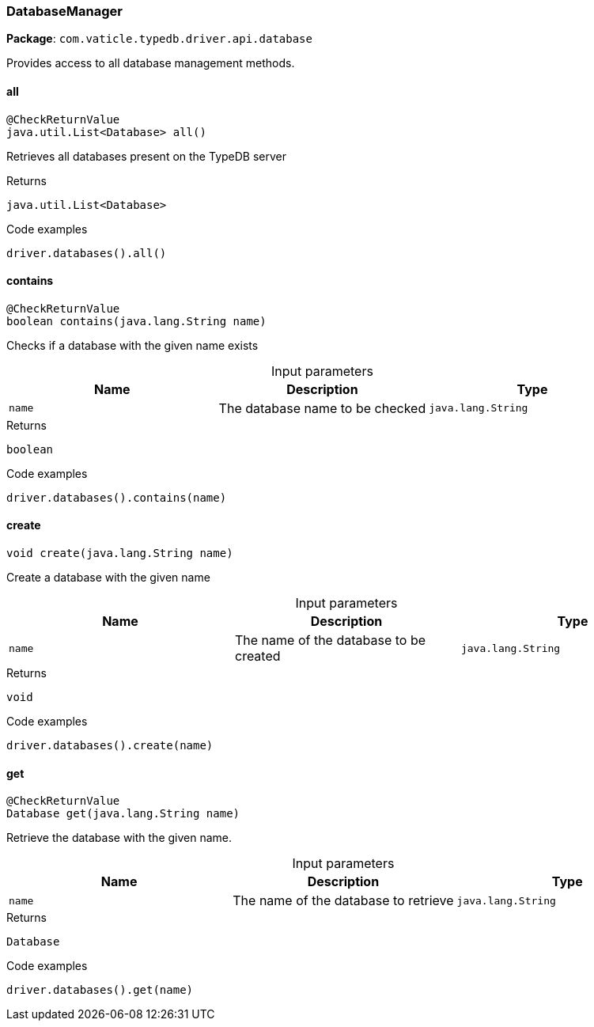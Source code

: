 [#_DatabaseManager]
=== DatabaseManager

*Package*: `com.vaticle.typedb.driver.api.database`

Provides access to all database management methods.

// tag::methods[]
[#_DatabaseManager_all_]
==== all

[source,java]
----
@CheckReturnValue
java.util.List<Database> all()
----

Retrieves all databases present on the TypeDB server 


[caption=""]
.Returns
`java.util.List<Database>`

[caption=""]
.Code examples
[source,java]
----
driver.databases().all()
----

[#_DatabaseManager_contains_java_lang_String]
==== contains

[source,java]
----
@CheckReturnValue
boolean contains​(java.lang.String name)
----

Checks if a database with the given name exists 


[caption=""]
.Input parameters
[cols=",,"]
[options="header"]
|===
|Name |Description |Type
a| `name` a| The database name to be checked a| `java.lang.String`
|===

[caption=""]
.Returns
`boolean`

[caption=""]
.Code examples
[source,java]
----
driver.databases().contains(name)
----

[#_DatabaseManager_create_java_lang_String]
==== create

[source,java]
----
void create​(java.lang.String name)
----

Create a database with the given name 


[caption=""]
.Input parameters
[cols=",,"]
[options="header"]
|===
|Name |Description |Type
a| `name` a| The name of the database to be created a| `java.lang.String`
|===

[caption=""]
.Returns
`void`

[caption=""]
.Code examples
[source,java]
----
driver.databases().create(name)
----

[#_DatabaseManager_get_java_lang_String]
==== get

[source,java]
----
@CheckReturnValue
Database get​(java.lang.String name)
----

Retrieve the database with the given name. 


[caption=""]
.Input parameters
[cols=",,"]
[options="header"]
|===
|Name |Description |Type
a| `name` a| The name of the database to retrieve a| `java.lang.String`
|===

[caption=""]
.Returns
`Database`

[caption=""]
.Code examples
[source,java]
----
driver.databases().get(name)
----

// end::methods[]

